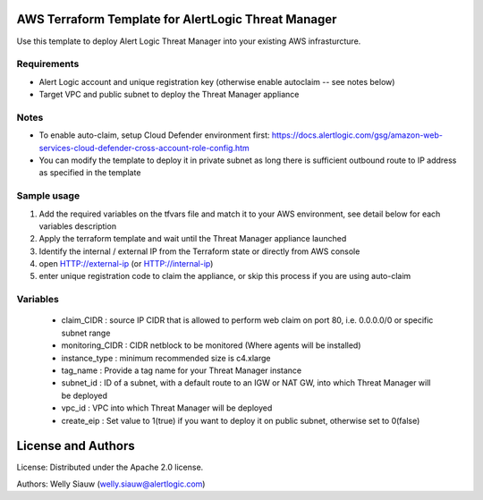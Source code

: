 AWS Terraform Template for AlertLogic Threat Manager
=========================================================
Use this template to deploy Alert Logic Threat Manager into your existing AWS infrasturcture.

Requirements
------------
* Alert Logic account and unique registration key (otherwise enable autoclaim -- see notes below)
* Target VPC and public subnet to deploy the Threat Manager appliance

Notes
------
* To enable auto-claim, setup Cloud Defender environment first: https://docs.alertlogic.com/gsg/amazon-web-services-cloud-defender-cross-account-role-config.htm
* You can modify the template to deploy it in private subnet as long there is sufficient outbound route to IP address as specified in the template


Sample usage
------------
1. Add the required variables on the tfvars file and match it to your AWS environment, see detail below for each variables description

2. Apply the terraform template and wait until the Threat Manager appliance launched

3. Identify the internal / external IP from the Terraform state or directly from AWS console

4. open HTTP://external-ip  (or HTTP://internal-ip)

5. enter unique registration code to claim the appliance, or skip this process if you are using auto-claim


Variables
----------
  * claim_CIDR : source IP CIDR that is allowed to perform web claim on port 80, i.e. 0.0.0.0/0 or specific subnet range
  * monitoring_CIDR : CIDR netblock to be monitored (Where agents will be installed)
  * instance_type : minimum recommended size is c4.xlarge
  * tag_name : Provide a tag name for your Threat Manager instance
  * subnet_id : ID of a subnet, with a default route to an IGW or NAT GW, into which Threat Manager will be deployed
  * vpc_id : VPC into which Threat Manager will be deployed
  * create_eip : Set value to 1(true) if you want to deploy it on public subnet, otherwise set to 0(false)


License and Authors
===================
License:
Distributed under the Apache 2.0 license.

Authors:
Welly Siauw (welly.siauw@alertlogic.com)
